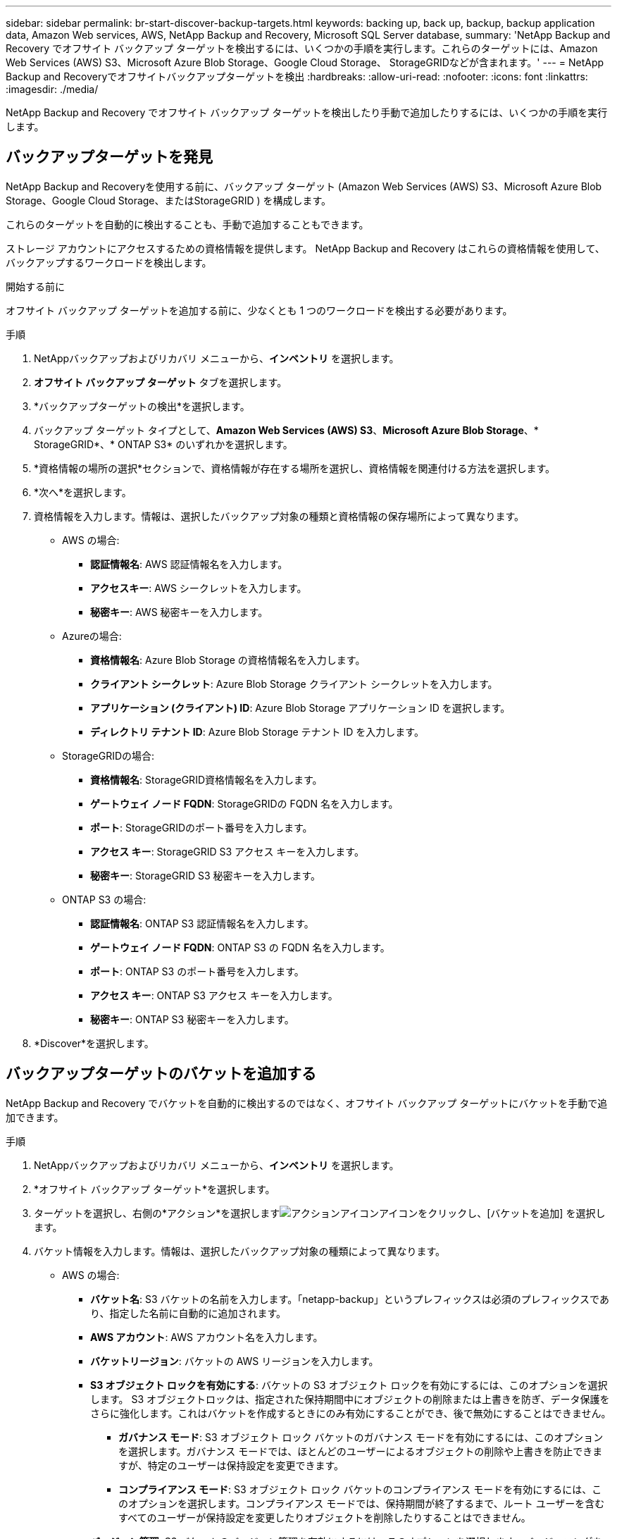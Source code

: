 ---
sidebar: sidebar 
permalink: br-start-discover-backup-targets.html 
keywords: backing up, back up, backup, backup application data, Amazon Web services, AWS, NetApp Backup and Recovery, Microsoft SQL Server database, 
summary: 'NetApp Backup and Recovery でオフサイト バックアップ ターゲットを検出するには、いくつかの手順を実行します。これらのターゲットには、Amazon Web Services (AWS) S3、Microsoft Azure Blob Storage、Google Cloud Storage、 StorageGRIDなどが含まれます。' 
---
= NetApp Backup and Recoveryでオフサイトバックアップターゲットを検出
:hardbreaks:
:allow-uri-read: 
:nofooter: 
:icons: font
:linkattrs: 
:imagesdir: ./media/


[role="lead"]
NetApp Backup and Recovery でオフサイト バックアップ ターゲットを検出したり手動で追加したりするには、いくつかの手順を実行します。



== バックアップターゲットを発見

NetApp Backup and Recoveryを使用する前に、バックアップ ターゲット (Amazon Web Services (AWS) S3、Microsoft Azure Blob Storage、Google Cloud Storage、またはStorageGRID ) を構成します。

これらのターゲットを自動的に検出することも、手動で追加することもできます。

ストレージ アカウントにアクセスするための資格情報を提供します。  NetApp Backup and Recovery はこれらの資格情報を使用して、バックアップするワークロードを検出します。

.開始する前に
オフサイト バックアップ ターゲットを追加する前に、少なくとも 1 つのワークロードを検出する必要があります。

.手順
. NetAppバックアップおよびリカバリ メニューから、*インベントリ* を選択します。
. *オフサイト バックアップ ターゲット* タブを選択します。
. *バックアップターゲットの検出*を選択します。
. バックアップ ターゲット タイプとして、*Amazon Web Services (AWS) S3*、*Microsoft Azure Blob Storage*、* StorageGRID*、* ONTAP S3* のいずれかを選択します。
. *資格情報の場所の選択*セクションで、資格情報が存在する場所を選択し、資格情報を関連付ける方法を選択します。
. *次へ*を選択します。
. 資格情報を入力します。情報は、選択したバックアップ対象の種類と資格情報の保存場所によって異なります。
+
** AWS の場合:
+
*** *認証情報名*: AWS 認証情報名を入力します。
*** *アクセスキー*: AWS シークレットを入力します。
*** *秘密キー*: AWS 秘密キーを入力します。


** Azureの場合:
+
*** *資格情報名*: Azure Blob Storage の資格情報名を入力します。
*** *クライアント シークレット*: Azure Blob Storage クライアント シークレットを入力します。
*** *アプリケーション (クライアント) ID*: Azure Blob Storage アプリケーション ID を選択します。
*** *ディレクトリ テナント ID*: Azure Blob Storage テナント ID を入力します。


** StorageGRIDの場合:
+
*** *資格情報名*: StorageGRID資格情報名を入力します。
*** *ゲートウェイ ノード FQDN*: StorageGRIDの FQDN 名を入力します。
*** *ポート*: StorageGRIDのポート番号を入力します。
*** *アクセス キー*: StorageGRID S3 アクセス キーを入力します。
*** *秘密キー*: StorageGRID S3 秘密キーを入力します。


** ONTAP S3 の場合:
+
*** *認証情報名*: ONTAP S3 認証情報名を入力します。
*** *ゲートウェイ ノード FQDN*: ONTAP S3 の FQDN 名を入力します。
*** *ポート*: ONTAP S3 のポート番号を入力します。
*** *アクセス キー*: ONTAP S3 アクセス キーを入力します。
*** *秘密キー*: ONTAP S3 秘密キーを入力します。




. *Discover*を選択します。




== バックアップターゲットのバケットを追加する

NetApp Backup and Recovery でバケットを自動的に検出するのではなく、オフサイト バックアップ ターゲットにバケットを手動で追加できます。

.手順
. NetAppバックアップおよびリカバリ メニューから、*インベントリ* を選択します。
. *オフサイト バックアップ ターゲット*を選択します。
. ターゲットを選択し、右側の*アクション*を選択しますimage:icon-action.png["アクションアイコン"]アイコンをクリックし、[バケットを追加] を選択します。
. バケット情報を入力します。情報は、選択したバックアップ対象の種類によって異なります。
+
** AWS の場合:
+
*** *バケット名*: S3 バケットの名前を入力します。「netapp-backup」というプレフィックスは必須のプレフィックスであり、指定した名前に自動的に追加されます。
*** *AWS アカウント*: AWS アカウント名を入力します。
*** *バケットリージョン*: バケットの AWS リージョンを入力します。
*** *S3 オブジェクト ロックを有効にする*: バケットの S3 オブジェクト ロックを有効にするには、このオプションを選択します。 S3 オブジェクトロックは、指定された保持期間中にオブジェクトの削除または上書きを防ぎ、データ保護をさらに強化します。これはバケットを作成するときにのみ有効にすることができ、後で無効にすることはできません。
+
**** *ガバナンス モード*: S3 オブジェクト ロック バケットのガバナンス モードを有効にするには、このオプションを選択します。ガバナンス モードでは、ほとんどのユーザーによるオブジェクトの削除や上書きを防止できますが、特定のユーザーは保持設定を変更できます。
**** *コンプライアンス モード*: S3 オブジェクト ロック バケットのコンプライアンス モードを有効にするには、このオプションを選択します。コンプライアンス モードでは、保持期間が終了するまで、ルート ユーザーを含むすべてのユーザーが保持設定を変更したりオブジェクトを削除したりすることはできません。


*** *バージョン管理*: S3 バケットのバージョン管理を有効にするには、このオプションを選択します。バージョニングを使用すると、バケット内にオブジェクトの複数のバージョンを保存できるため、バックアップやリカバリに役立ちます。
*** *タグ*: S3 バケットのタグを選択します。タグは、S3 リソースを整理および管理するために使用できるキーと値のペアです。
*** *暗号化*: S3 バケットの暗号化のタイプを選択します。オプションは、AWS S3 管理キーまたは AWS Key Management Service キーのいずれかです。  AWS Key Management Service キーを選択した場合は、キー ID を指定する必要があります。


** Azureの場合:
+
*** *サブスクリプション*: Azure Blob Storage コンテナーの名前を選択します。
*** *リソース グループ*: Azure リソース グループの名前を選択します。
*** *インスタンスの詳細*:
+
**** *ストレージ アカウント名*: Azure Blob Storage コンテナーの名前を入力します。
**** *Azure リージョン*: コンテナーの Azure リージョンを入力します。
**** *パフォーマンス タイプ*: 必要なパフォーマンス レベルを示す、Azure Blob Storage コンテナーのパフォーマンス タイプ (標準またはプレミアム) を選択します。
**** *暗号化*: Azure Blob Storage コンテナーの暗号化の種類を選択します。オプションは、Microsoft 管理キーまたは顧客管理キーのいずれかです。カスタマー マネージド キーを選択する場合は、キー コンテナー名とキー名を指定する必要があります。




** StorageGRIDの場合:
+
*** *バックアップ対象名*: StorageGRIDバケットの名前を選択します。
*** *バケット名*: StorageGRIDバケットの名前を入力します。
*** *リージョン*: バケットのStorageGRIDリージョンを入力します。
*** *バージョン管理を有効にする*: StorageGRIDバケットのバージョン管理を有効にするには、このオプションを選択します。バージョニングを使用すると、バケット内にオブジェクトの複数のバージョンを保存できるため、バックアップやリカバリに役立ちます。
*** *オブジェクト ロック*: StorageGRIDバケットのオブジェクト ロックを有効にするには、このオプションを選択します。オブジェクト ロックにより、指定された保持期間中、オブジェクトの削除または上書きが防止され、データ保護の層が追加されます。これはバケットを作成するときにのみ有効にすることができ、後で無効にすることはできません。
*** *容量*: StorageGRIDバケットの容量を入力します。これはバケットに保存できるデータの最大量です。


** ONTAP S3 の場合:
+
*** *バックアップターゲット名*: ONTAP S3 バケットの名前を選択します。
*** *バケットターゲット名*: ONTAP S3 バケットの名前を入力します。
*** *容量*: ONTAP S3 バケットの容量を入力します。これはバケットに保存できるデータの最大量です。
*** *バージョン管理を有効にする*: ONTAP S3 バケットのバージョン管理を有効にするには、このオプションを選択します。バージョニングを使用すると、バケット内にオブジェクトの複数のバージョンを保存できるため、バックアップやリカバリに役立ちます。
*** *オブジェクト ロック*: ONTAP S3 バケットのオブジェクト ロックを有効にするには、このオプションを選択します。オブジェクト ロックにより、指定された保持期間中、オブジェクトの削除または上書きが防止され、データ保護の層が追加されます。これはバケットを作成するときにのみ有効にすることができ、後で無効にすることはできません。




. *追加*を選択します。




== バックアップターゲットの資格情報を変更する

バックアップ ターゲットにアクセスするために必要な資格情報を入力します。

.手順
. NetAppバックアップおよびリカバリ メニューから、*インベントリ* を選択します。
. *オフサイト バックアップ ターゲット*を選択します。
. ターゲットを選択し、右側の*アクション*を選択しますimage:icon-action.png["アクションアイコン"]アイコンをクリックし、[資格情報の変更] を選択します。
. バックアップ ターゲットの新しい資格情報を入力します。情報は、選択したバックアップ対象の種類によって異なります。
. *完了*を選択します。

